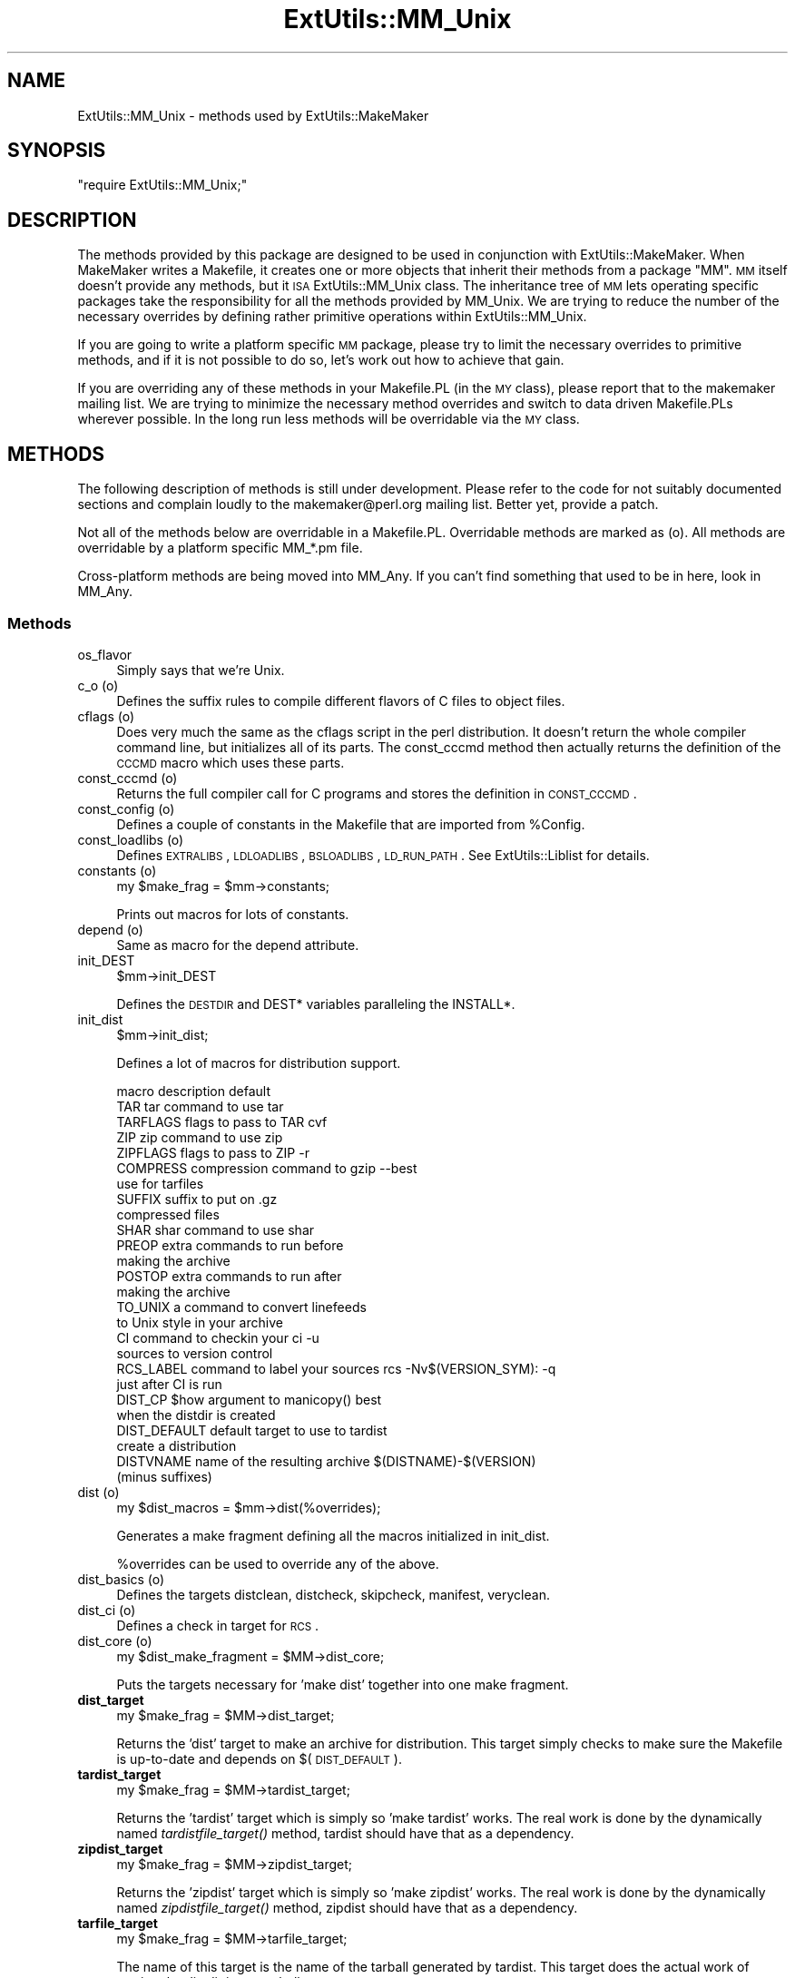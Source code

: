 .\" Automatically generated by Pod::Man 2.22 (Pod::Simple 3.07)
.\"
.\" Standard preamble:
.\" ========================================================================
.de Sp \" Vertical space (when we can't use .PP)
.if t .sp .5v
.if n .sp
..
.de Vb \" Begin verbatim text
.ft CW
.nf
.ne \\$1
..
.de Ve \" End verbatim text
.ft R
.fi
..
.\" Set up some character translations and predefined strings.  \*(-- will
.\" give an unbreakable dash, \*(PI will give pi, \*(L" will give a left
.\" double quote, and \*(R" will give a right double quote.  \*(C+ will
.\" give a nicer C++.  Capital omega is used to do unbreakable dashes and
.\" therefore won't be available.  \*(C` and \*(C' expand to `' in nroff,
.\" nothing in troff, for use with C<>.
.tr \(*W-
.ds C+ C\v'-.1v'\h'-1p'\s-2+\h'-1p'+\s0\v'.1v'\h'-1p'
.ie n \{\
.    ds -- \(*W-
.    ds PI pi
.    if (\n(.H=4u)&(1m=24u) .ds -- \(*W\h'-12u'\(*W\h'-12u'-\" diablo 10 pitch
.    if (\n(.H=4u)&(1m=20u) .ds -- \(*W\h'-12u'\(*W\h'-8u'-\"  diablo 12 pitch
.    ds L" ""
.    ds R" ""
.    ds C` ""
.    ds C' ""
'br\}
.el\{\
.    ds -- \|\(em\|
.    ds PI \(*p
.    ds L" ``
.    ds R" ''
'br\}
.\"
.\" Escape single quotes in literal strings from groff's Unicode transform.
.ie \n(.g .ds Aq \(aq
.el       .ds Aq '
.\"
.\" If the F register is turned on, we'll generate index entries on stderr for
.\" titles (.TH), headers (.SH), subsections (.SS), items (.Ip), and index
.\" entries marked with X<> in POD.  Of course, you'll have to process the
.\" output yourself in some meaningful fashion.
.ie \nF \{\
.    de IX
.    tm Index:\\$1\t\\n%\t"\\$2"
..
.    nr % 0
.    rr F
.\}
.el \{\
.    de IX
..
.\}
.\"
.\" Accent mark definitions (@(#)ms.acc 1.5 88/02/08 SMI; from UCB 4.2).
.\" Fear.  Run.  Save yourself.  No user-serviceable parts.
.    \" fudge factors for nroff and troff
.if n \{\
.    ds #H 0
.    ds #V .8m
.    ds #F .3m
.    ds #[ \f1
.    ds #] \fP
.\}
.if t \{\
.    ds #H ((1u-(\\\\n(.fu%2u))*.13m)
.    ds #V .6m
.    ds #F 0
.    ds #[ \&
.    ds #] \&
.\}
.    \" simple accents for nroff and troff
.if n \{\
.    ds ' \&
.    ds ` \&
.    ds ^ \&
.    ds , \&
.    ds ~ ~
.    ds /
.\}
.if t \{\
.    ds ' \\k:\h'-(\\n(.wu*8/10-\*(#H)'\'\h"|\\n:u"
.    ds ` \\k:\h'-(\\n(.wu*8/10-\*(#H)'\`\h'|\\n:u'
.    ds ^ \\k:\h'-(\\n(.wu*10/11-\*(#H)'^\h'|\\n:u'
.    ds , \\k:\h'-(\\n(.wu*8/10)',\h'|\\n:u'
.    ds ~ \\k:\h'-(\\n(.wu-\*(#H-.1m)'~\h'|\\n:u'
.    ds / \\k:\h'-(\\n(.wu*8/10-\*(#H)'\z\(sl\h'|\\n:u'
.\}
.    \" troff and (daisy-wheel) nroff accents
.ds : \\k:\h'-(\\n(.wu*8/10-\*(#H+.1m+\*(#F)'\v'-\*(#V'\z.\h'.2m+\*(#F'.\h'|\\n:u'\v'\*(#V'
.ds 8 \h'\*(#H'\(*b\h'-\*(#H'
.ds o \\k:\h'-(\\n(.wu+\w'\(de'u-\*(#H)/2u'\v'-.3n'\*(#[\z\(de\v'.3n'\h'|\\n:u'\*(#]
.ds d- \h'\*(#H'\(pd\h'-\w'~'u'\v'-.25m'\f2\(hy\fP\v'.25m'\h'-\*(#H'
.ds D- D\\k:\h'-\w'D'u'\v'-.11m'\z\(hy\v'.11m'\h'|\\n:u'
.ds th \*(#[\v'.3m'\s+1I\s-1\v'-.3m'\h'-(\w'I'u*2/3)'\s-1o\s+1\*(#]
.ds Th \*(#[\s+2I\s-2\h'-\w'I'u*3/5'\v'-.3m'o\v'.3m'\*(#]
.ds ae a\h'-(\w'a'u*4/10)'e
.ds Ae A\h'-(\w'A'u*4/10)'E
.    \" corrections for vroff
.if v .ds ~ \\k:\h'-(\\n(.wu*9/10-\*(#H)'\s-2\u~\d\s+2\h'|\\n:u'
.if v .ds ^ \\k:\h'-(\\n(.wu*10/11-\*(#H)'\v'-.4m'^\v'.4m'\h'|\\n:u'
.    \" for low resolution devices (crt and lpr)
.if \n(.H>23 .if \n(.V>19 \
\{\
.    ds : e
.    ds 8 ss
.    ds o a
.    ds d- d\h'-1'\(ga
.    ds D- D\h'-1'\(hy
.    ds th \o'bp'
.    ds Th \o'LP'
.    ds ae ae
.    ds Ae AE
.\}
.rm #[ #] #H #V #F C
.\" ========================================================================
.\"
.IX Title "ExtUtils::MM_Unix 3"
.TH ExtUtils::MM_Unix 3 "2011-10-24" "perl v5.10.1" "User Contributed Perl Documentation"
.\" For nroff, turn off justification.  Always turn off hyphenation; it makes
.\" way too many mistakes in technical documents.
.if n .ad l
.nh
.SH "NAME"
ExtUtils::MM_Unix \- methods used by ExtUtils::MakeMaker
.SH "SYNOPSIS"
.IX Header "SYNOPSIS"
\&\f(CW\*(C`require ExtUtils::MM_Unix;\*(C'\fR
.SH "DESCRIPTION"
.IX Header "DESCRIPTION"
The methods provided by this package are designed to be used in
conjunction with ExtUtils::MakeMaker. When MakeMaker writes a
Makefile, it creates one or more objects that inherit their methods
from a package \f(CW\*(C`MM\*(C'\fR. \s-1MM\s0 itself doesn't provide any methods, but it
\&\s-1ISA\s0 ExtUtils::MM_Unix class. The inheritance tree of \s-1MM\s0 lets operating
specific packages take the responsibility for all the methods provided
by MM_Unix. We are trying to reduce the number of the necessary
overrides by defining rather primitive operations within
ExtUtils::MM_Unix.
.PP
If you are going to write a platform specific \s-1MM\s0 package, please try
to limit the necessary overrides to primitive methods, and if it is not
possible to do so, let's work out how to achieve that gain.
.PP
If you are overriding any of these methods in your Makefile.PL (in the
\&\s-1MY\s0 class), please report that to the makemaker mailing list. We are
trying to minimize the necessary method overrides and switch to data
driven Makefile.PLs wherever possible. In the long run less methods
will be overridable via the \s-1MY\s0 class.
.SH "METHODS"
.IX Header "METHODS"
The following description of methods is still under
development. Please refer to the code for not suitably documented
sections and complain loudly to the makemaker@perl.org mailing list.
Better yet, provide a patch.
.PP
Not all of the methods below are overridable in a
Makefile.PL. Overridable methods are marked as (o). All methods are
overridable by a platform specific MM_*.pm file.
.PP
Cross-platform methods are being moved into MM_Any.  If you can't find
something that used to be in here, look in MM_Any.
.SS "Methods"
.IX Subsection "Methods"
.IP "os_flavor" 4
.IX Item "os_flavor"
Simply says that we're Unix.
.IP "c_o (o)" 4
.IX Item "c_o (o)"
Defines the suffix rules to compile different flavors of C files to
object files.
.IP "cflags (o)" 4
.IX Item "cflags (o)"
Does very much the same as the cflags script in the perl
distribution. It doesn't return the whole compiler command line, but
initializes all of its parts. The const_cccmd method then actually
returns the definition of the \s-1CCCMD\s0 macro which uses these parts.
.IP "const_cccmd (o)" 4
.IX Item "const_cccmd (o)"
Returns the full compiler call for C programs and stores the
definition in \s-1CONST_CCCMD\s0.
.IP "const_config (o)" 4
.IX Item "const_config (o)"
Defines a couple of constants in the Makefile that are imported from
\&\f(CW%Config\fR.
.IP "const_loadlibs (o)" 4
.IX Item "const_loadlibs (o)"
Defines \s-1EXTRALIBS\s0, \s-1LDLOADLIBS\s0, \s-1BSLOADLIBS\s0, \s-1LD_RUN_PATH\s0. See
ExtUtils::Liblist for details.
.IP "constants (o)" 4
.IX Item "constants (o)"
.Vb 1
\&  my $make_frag = $mm\->constants;
.Ve
.Sp
Prints out macros for lots of constants.
.IP "depend (o)" 4
.IX Item "depend (o)"
Same as macro for the depend attribute.
.IP "init_DEST" 4
.IX Item "init_DEST"
.Vb 1
\&  $mm\->init_DEST
.Ve
.Sp
Defines the \s-1DESTDIR\s0 and DEST* variables paralleling the INSTALL*.
.IP "init_dist" 4
.IX Item "init_dist"
.Vb 1
\&  $mm\->init_dist;
.Ve
.Sp
Defines a lot of macros for distribution support.
.Sp
.Vb 1
\&  macro         description                     default
\&
\&  TAR           tar command to use              tar
\&  TARFLAGS      flags to pass to TAR            cvf
\&
\&  ZIP           zip command to use              zip
\&  ZIPFLAGS      flags to pass to ZIP            \-r
\&
\&  COMPRESS      compression command to          gzip \-\-best
\&                use for tarfiles
\&  SUFFIX        suffix to put on                .gz 
\&                compressed files
\&
\&  SHAR          shar command to use             shar
\&
\&  PREOP         extra commands to run before
\&                making the archive 
\&  POSTOP        extra commands to run after
\&                making the archive
\&
\&  TO_UNIX       a command to convert linefeeds
\&                to Unix style in your archive 
\&
\&  CI            command to checkin your         ci \-u
\&                sources to version control
\&  RCS_LABEL     command to label your sources   rcs \-Nv$(VERSION_SYM): \-q
\&                just after CI is run
\&
\&  DIST_CP       $how argument to manicopy()     best
\&                when the distdir is created
\&
\&  DIST_DEFAULT  default target to use to        tardist
\&                create a distribution
\&
\&  DISTVNAME     name of the resulting archive   $(DISTNAME)\-$(VERSION)
\&                (minus suffixes)
.Ve
.IP "dist (o)" 4
.IX Item "dist (o)"
.Vb 1
\&  my $dist_macros = $mm\->dist(%overrides);
.Ve
.Sp
Generates a make fragment defining all the macros initialized in
init_dist.
.Sp
\&\f(CW%overrides\fR can be used to override any of the above.
.IP "dist_basics (o)" 4
.IX Item "dist_basics (o)"
Defines the targets distclean, distcheck, skipcheck, manifest, veryclean.
.IP "dist_ci (o)" 4
.IX Item "dist_ci (o)"
Defines a check in target for \s-1RCS\s0.
.IP "dist_core (o)" 4
.IX Item "dist_core (o)"
.Vb 1
\&  my $dist_make_fragment = $MM\->dist_core;
.Ve
.Sp
Puts the targets necessary for 'make dist' together into one make
fragment.
.IP "\fBdist_target\fR" 4
.IX Item "dist_target"
.Vb 1
\&  my $make_frag = $MM\->dist_target;
.Ve
.Sp
Returns the 'dist' target to make an archive for distribution.  This
target simply checks to make sure the Makefile is up-to-date and
depends on $(\s-1DIST_DEFAULT\s0).
.IP "\fBtardist_target\fR" 4
.IX Item "tardist_target"
.Vb 1
\&  my $make_frag = $MM\->tardist_target;
.Ve
.Sp
Returns the 'tardist' target which is simply so 'make tardist' works.
The real work is done by the dynamically named \fItardistfile_target()\fR
method, tardist should have that as a dependency.
.IP "\fBzipdist_target\fR" 4
.IX Item "zipdist_target"
.Vb 1
\&  my $make_frag = $MM\->zipdist_target;
.Ve
.Sp
Returns the 'zipdist' target which is simply so 'make zipdist' works.
The real work is done by the dynamically named \fIzipdistfile_target()\fR
method, zipdist should have that as a dependency.
.IP "\fBtarfile_target\fR" 4
.IX Item "tarfile_target"
.Vb 1
\&  my $make_frag = $MM\->tarfile_target;
.Ve
.Sp
The name of this target is the name of the tarball generated by
tardist.  This target does the actual work of turning the distdir into
a tarball.
.IP "zipfile_target" 4
.IX Item "zipfile_target"
.Vb 1
\&  my $make_frag = $MM\->zipfile_target;
.Ve
.Sp
The name of this target is the name of the zip file generated by
zipdist.  This target does the actual work of turning the distdir into
a zip file.
.IP "uutardist_target" 4
.IX Item "uutardist_target"
.Vb 1
\&  my $make_frag = $MM\->uutardist_target;
.Ve
.Sp
Converts the tarfile into a uuencoded file
.IP "shdist_target" 4
.IX Item "shdist_target"
.Vb 1
\&  my $make_frag = $MM\->shdist_target;
.Ve
.Sp
Converts the distdir into a shell archive.
.IP "dlsyms (o)" 4
.IX Item "dlsyms (o)"
Used by some \s-1OS\s0' to define \s-1DL_FUNCS\s0 and \s-1DL_VARS\s0 and write the *.exp files.
.Sp
Normally just returns an empty string.
.IP "dynamic_bs (o)" 4
.IX Item "dynamic_bs (o)"
Defines targets for bootstrap files.
.IP "dynamic_lib (o)" 4
.IX Item "dynamic_lib (o)"
Defines how to produce the *.so (or equivalent) files.
.IP "exescan" 4
.IX Item "exescan"
Deprecated method. Use libscan instead.
.IP "extliblist" 4
.IX Item "extliblist"
Called by init_others, and calls ext ExtUtils::Liblist. See
ExtUtils::Liblist for details.
.IP "find_perl" 4
.IX Item "find_perl"
Finds the executables \s-1PERL\s0 and \s-1FULLPERL\s0
.IP "fixin" 4
.IX Item "fixin"
.Vb 1
\&  $mm\->fixin(@files);
.Ve
.Sp
Inserts the sharpbang or equivalent magic number to a set of \f(CW@files\fR.
.IP "force (o)" 4
.IX Item "force (o)"
Writes an empty \s-1FORCE:\s0 target.
.IP "guess_name" 4
.IX Item "guess_name"
Guess the name of this package by examining the working directory's
name. MakeMaker calls this only if the developer has not supplied a
\&\s-1NAME\s0 attribute.
.IP "has_link_code" 4
.IX Item "has_link_code"
Returns true if C, \s-1XS\s0, \s-1MYEXTLIB\s0 or similar objects exist within this
object that need a compiler. Does not descend into subdirectories as
\&\fIneeds_linking()\fR does.
.IP "init_dirscan" 4
.IX Item "init_dirscan"
Scans the directory structure and initializes \s-1DIR\s0, \s-1XS\s0, \s-1XS_FILES\s0,
C, C_FILES, O_FILES, H, H_FILES, \s-1PL_FILES\s0, \s-1EXE_FILES\s0.
.Sp
Called by init_main.
.IP "init_MANPODS" 4
.IX Item "init_MANPODS"
Determines if man pages should be generated and initializes \s-1MAN1PODS\s0
and \s-1MAN3PODS\s0 as appropriate.
.IP "init_MAN1PODS" 4
.IX Item "init_MAN1PODS"
Initializes \s-1MAN1PODS\s0 from the list of \s-1EXE_FILES\s0.
.IP "init_MAN3PODS" 4
.IX Item "init_MAN3PODS"
Initializes \s-1MAN3PODS\s0 from the list of \s-1PM\s0 files.
.IP "init_PM" 4
.IX Item "init_PM"
Initializes \s-1PMLIBDIRS\s0 and \s-1PM\s0 from \s-1PMLIBDIRS\s0.
.IP "init_DIRFILESEP" 4
.IX Item "init_DIRFILESEP"
Using / for Unix.  Called by init_main.
.IP "init_main" 4
.IX Item "init_main"
Initializes \s-1AR\s0, \s-1AR_STATIC_ARGS\s0, \s-1BASEEXT\s0, \s-1CONFIG\s0, \s-1DISTNAME\s0, \s-1DLBASE\s0,
\&\s-1EXE_EXT\s0, \s-1FULLEXT\s0, \s-1FULLPERL\s0, \s-1FULLPERLRUN\s0, \s-1FULLPERLRUNINST\s0, INST_*,
INSTALL*, \s-1INSTALLDIRS\s0, \s-1LIB_EXT\s0, \s-1LIBPERL_A\s0, \s-1MAP_TARGET\s0, \s-1NAME\s0,
\&\s-1OBJ_EXT\s0, \s-1PARENT_NAME\s0, \s-1PERL\s0, \s-1PERL_ARCHLIB\s0, \s-1PERL_INC\s0, \s-1PERL_LIB\s0,
\&\s-1PERL_SRC\s0, \s-1PERLRUN\s0, \s-1PERLRUNINST\s0, \s-1PREFIX\s0, \s-1VERSION\s0,
\&\s-1VERSION_SYM\s0, \s-1XS_VERSION\s0.
.IP "init_others" 4
.IX Item "init_others"
Initializes \s-1EXTRALIBS\s0, \s-1BSLOADLIBS\s0, \s-1LDLOADLIBS\s0, \s-1LIBS\s0, \s-1LD_RUN_PATH\s0, \s-1LD\s0,
\&\s-1OBJECT\s0, \s-1BOOTDEP\s0, \s-1PERLMAINCC\s0, \s-1LDFROM\s0, \s-1LINKTYPE\s0, \s-1SHELL\s0, \s-1NOOP\s0,
\&\s-1FIRST_MAKEFILE\s0, \s-1MAKEFILE_OLD\s0, \s-1NOECHO\s0, \s-1RM_F\s0, \s-1RM_RF\s0, \s-1TEST_F\s0,
\&\s-1TOUCH\s0, \s-1CP\s0, \s-1MV\s0, \s-1CHMOD\s0, \s-1UMASK_NULL\s0, \s-1ECHO\s0, \s-1ECHO_N\s0
.IP "init_linker" 4
.IX Item "init_linker"
Unix has no need of special linker flags.
.IP "init_PERL" 4
.IX Item "init_PERL"
.Vb 1
\&    $mm\->init_PERL;
.Ve
.Sp
Called by init_main.  Sets up \s-1ABSPERL\s0, \s-1PERL\s0, \s-1FULLPERL\s0 and all the
*PERLRUN* permutations.
.Sp
.Vb 2
\&    PERL is allowed to be miniperl
\&    FULLPERL must be a complete perl
\&
\&    ABSPERL is PERL converted to an absolute path
\&
\&    *PERLRUN contains everything necessary to run perl, find it\*(Aqs
\&         libraries, etc...
\&
\&    *PERLRUNINST is *PERLRUN + everything necessary to find the
\&         modules being built.
.Ve
.IP "init_platform" 4
.IX Item "init_platform"
.PD 0
.IP "platform_constants" 4
.IX Item "platform_constants"
.PD
Add MM_Unix_VERSION.
.IP "init_PERM" 4
.IX Item "init_PERM"
.Vb 1
\&  $mm\->init_PERM
.Ve
.Sp
Called by init_main.  Initializes PERL_*
.IP "init_xs" 4
.IX Item "init_xs"
.Vb 1
\&    $mm\->init_xs
.Ve
.Sp
Sets up macros having to do with \s-1XS\s0 code.  Currently just \s-1INST_STATIC\s0,
\&\s-1INST_DYNAMIC\s0 and \s-1INST_BOOT\s0.
.IP "install (o)" 4
.IX Item "install (o)"
Defines the install target.
.IP "installbin (o)" 4
.IX Item "installbin (o)"
Defines targets to make and to install \s-1EXE_FILES\s0.
.IP "linkext (o)" 4
.IX Item "linkext (o)"
Defines the linkext target which in turn defines the \s-1LINKTYPE\s0.
.IP "lsdir" 4
.IX Item "lsdir"
Takes as arguments a directory name and a regular expression. Returns
all entries in the directory that match the regular expression.
.IP "macro (o)" 4
.IX Item "macro (o)"
Simple subroutine to insert the macros defined by the macro attribute
into the Makefile.
.IP "makeaperl (o)" 4
.IX Item "makeaperl (o)"
Called by staticmake. Defines how to write the Makefile to produce a
static new perl.
.Sp
By default the Makefile produced includes all the static extensions in
the perl library. (Purified versions of library files, e.g.,
DynaLoader_pure_p1_c0_032.a are automatically ignored to avoid link errors.)
.IP "makefile (o)" 4
.IX Item "makefile (o)"
Defines how to rewrite the Makefile.
.IP "maybe_command" 4
.IX Item "maybe_command"
Returns true, if the argument is likely to be a command.
.IP "needs_linking (o)" 4
.IX Item "needs_linking (o)"
Does this module need linking? Looks into subdirectory objects (see
also \fIhas_link_code()\fR)
.IP "parse_abstract" 4
.IX Item "parse_abstract"
parse a file and return what you think is the \s-1ABSTRACT\s0
.IP "parse_version" 4
.IX Item "parse_version"
.Vb 1
\&    my $version = MM\->parse_version($file);
.Ve
.Sp
Parse a \f(CW$file\fR and return what \f(CW$VERSION\fR is set to by the first assignment.
It will return the string \*(L"undef\*(R" if it can't figure out what \f(CW$VERSION\fR
is. \f(CW$VERSION\fR should be for all to see, so \f(CW\*(C`our $VERSION\*(C'\fR or plain \f(CW$VERSION\fR
are okay, but \f(CW\*(C`my $VERSION\*(C'\fR is not.
.Sp
\&\f(CW\*(C`<package Foo VERSION\*(C'\fR> is also checked for.  The first version
declaration found is used, but this may change as it differs from how
Perl does it.
.Sp
\&\fIparse_version()\fR will try to \f(CW\*(C`use version\*(C'\fR before checking for
\&\f(CW$VERSION\fR so the following will work.
.Sp
.Vb 1
\&    $VERSION = qv(1.2.3);
.Ve
.IP "pasthru (o)" 4
.IX Item "pasthru (o)"
Defines the string that is passed to recursive make calls in
subdirectories.
.IP "perl_script" 4
.IX Item "perl_script"
Takes one argument, a file name, and returns the file name, if the
argument is likely to be a perl script. On MM_Unix this is true for
any ordinary, readable file.
.IP "perldepend (o)" 4
.IX Item "perldepend (o)"
Defines the dependency from all *.h files that come with the perl
distribution.
.IP "pm_to_blib" 4
.IX Item "pm_to_blib"
Defines target that copies all files in the hash \s-1PM\s0 to their
destination and autosplits them. See \*(L"\s-1DESCRIPTION\s0\*(R" in ExtUtils::Install
.IP "post_constants (o)" 4
.IX Item "post_constants (o)"
Returns an empty string per default. Dedicated to overrides from
within Makefile.PL after all constants have been defined.
.IP "post_initialize (o)" 4
.IX Item "post_initialize (o)"
Returns an empty string per default. Used in Makefile.PLs to add some
chunk of text to the Makefile after the object is initialized.
.IP "postamble (o)" 4
.IX Item "postamble (o)"
Returns an empty string. Can be used in Makefile.PLs to write some
text to the Makefile at the end.
.IP "ppd" 4
.IX Item "ppd"
Defines target that creates a \s-1PPD\s0 (Perl Package Description) file
for a binary distribution.
.IP "prefixify" 4
.IX Item "prefixify"
.Vb 1
\&  $MM\->prefixify($var, $prefix, $new_prefix, $default);
.Ve
.Sp
Using either \f(CW$MM\fR\->{uc \f(CW$var\fR} || \f(CW$Config\fR{lc \f(CW$var\fR}, it will attempt to
replace it's \f(CW$prefix\fR with a \f(CW$new_prefix\fR.
.Sp
Should the \f(CW$prefix\fR fail to match \fI\s-1AND\s0\fR a \s-1PREFIX\s0 was given as an
argument to \fIWriteMakefile()\fR it will set it to the \f(CW$new_prefix\fR +
\&\f(CW$default\fR.  This is for systems whose file layouts don't neatly fit into
our ideas of prefixes.
.Sp
This is for heuristics which attempt to create directory structures
that mirror those of the installed perl.
.Sp
For example:
.Sp
.Vb 1
\&    $MM\->prefixify(\*(Aqinstallman1dir\*(Aq, \*(Aq/usr\*(Aq, \*(Aq/home/foo\*(Aq, \*(Aqman/man1\*(Aq);
.Ve
.Sp
this will attempt to remove '/usr' from the front of the
\&\f(CW$MM\fR\->{\s-1INSTALLMAN1DIR\s0} path (initializing it to \f(CW$Config\fR{installman1dir}
if necessary) and replace it with '/home/foo'.  If this fails it will
simply use '/home/foo/man/man1'.
.IP "processPL (o)" 4
.IX Item "processPL (o)"
Defines targets to run *.PL files.
.IP "quote_paren" 4
.IX Item "quote_paren"
Backslashes parentheses \f(CW\*(C`()\*(C'\fR in command line arguments.
Doesn't handle recursive Makefile \f(CW\*(C`$(...)\*(C'\fR constructs,
but handles simple ones.
.IP "replace_manpage_separator" 4
.IX Item "replace_manpage_separator"
.Vb 1
\&  my $man_name = $MM\->replace_manpage_separator($file_path);
.Ve
.Sp
Takes the name of a package, which may be a nested package, in the
form 'Foo/Bar.pm' and replaces the slash with \f(CW\*(C`::\*(C'\fR or something else
safe for a man page file name.  Returns the replacement.
.IP "cd" 4
.IX Item "cd"
.PD 0
.IP "oneliner" 4
.IX Item "oneliner"
.IP "quote_literal" 4
.IX Item "quote_literal"
.IP "escape_newlines" 4
.IX Item "escape_newlines"
.IP "max_exec_len" 4
.IX Item "max_exec_len"
.PD
Using \s-1POSIX::ARG_MAX\s0.  Otherwise falling back to 4096.
.IP "static (o)" 4
.IX Item "static (o)"
Defines the static target.
.IP "static_lib (o)" 4
.IX Item "static_lib (o)"
Defines how to produce the *.a (or equivalent) files.
.IP "staticmake (o)" 4
.IX Item "staticmake (o)"
Calls makeaperl.
.IP "subdir_x (o)" 4
.IX Item "subdir_x (o)"
Helper subroutine for subdirs
.IP "subdirs (o)" 4
.IX Item "subdirs (o)"
Defines targets to process subdirectories.
.IP "test (o)" 4
.IX Item "test (o)"
Defines the test targets.
.IP "test_via_harness (override)" 4
.IX Item "test_via_harness (override)"
For some reason which I forget, Unix machines like to have
\&\s-1PERL_DL_NONLAZY\s0 set for tests.
.IP "test_via_script (override)" 4
.IX Item "test_via_script (override)"
Again, the \s-1PERL_DL_NONLAZY\s0 thing.
.IP "tool_xsubpp (o)" 4
.IX Item "tool_xsubpp (o)"
Determines typemaps, xsubpp version, prototype behaviour.
.IP "all_target" 4
.IX Item "all_target"
Build man pages, too
.IP "top_targets (o)" 4
.IX Item "top_targets (o)"
Defines the targets all, subdirs, config, and O_FILES
.IP "writedoc" 4
.IX Item "writedoc"
Obsolete, deprecated method. Not used since Version 5.21.
.IP "xs_c (o)" 4
.IX Item "xs_c (o)"
Defines the suffix rules to compile \s-1XS\s0 files to C.
.IP "xs_cpp (o)" 4
.IX Item "xs_cpp (o)"
Defines the suffix rules to compile \s-1XS\s0 files to \*(C+.
.IP "xs_o (o)" 4
.IX Item "xs_o (o)"
Defines suffix rules to go from \s-1XS\s0 to object files directly. This is
only intended for broken make implementations.
.SH "SEE ALSO"
.IX Header "SEE ALSO"
ExtUtils::MakeMaker
